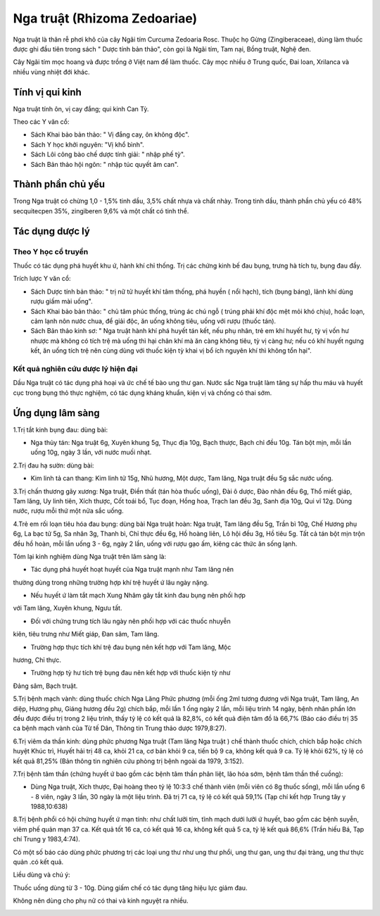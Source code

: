 .. _plants_nga_truat:

Nga truật (Rhizoma Zedoariae)
#############################

Nga truật là thân rễ phơi khô của cây Ngãi tím Curcuma Zedoaria Rosc.
Thuộc họ Gừng (Zingiberaceae), dùng làm thuốc được ghi đầu tiên trong
sách " Dược tính bản thảo", còn gọi là Ngãi tím, Tam nại, Bồng truật,
Nghệ đen.

Cây Ngãi tím mọc hoang và được trồng ở Việt nam để làm thuốc. Cây mọc
nhiều ở Trung quốc, Đai loan, Xrilanca và nhiều vùng nhiệt đới khác.

Tính vị qui kinh
================

Nga truật tính ôn, vị cay đắng; qui kinh Can Tỳ.

Theo các Y văn cổ:

-  Sách Khai bảo bản thảo: " Vị đắng cay, ôn không độc".
-  Sách Y học khởi nguyên: "Vị khổ bình".
-  Sách Lôi công bào chế dược tính giải: " nhập phế tỳ".
-  Sách Bản thảo hội ngôn: " nhập túc quyết âm can".

Thành phần chủ yếu
==================

Trong Nga truật có chừng 1,0 - 1,5% tinh dầu, 3,5% chất nhựa và chất
nhày. Trong tinh dầu, thành phần chủ yếu có 48% secquitecpen 35%,
zingiberen 9,6% và một chất có tinh thể.

Tác dụng dược lý
================

Theo Y học cổ truyền
--------------------

Thuốc có tác dụng phá huyết khu ứ, hành khí chỉ thống. Trị các chứng
kinh bế đau bụng, trưng hà tích tụ, bụng đau đầy.

Trích lược Y văn cổ:

-  Sách Dược tính bản thảo: " trị nữ tử huyết khí tâm thống, phá huyền (
   nổi hạch), tích (bụng báng), lãnh khí dùng rượu giấm mài uống".
-  Sách Khai bảo bản thảo: " chủ tâm phúc thống, trùng ác chú ngỗ (
   trúng phải khí độc mệt mỏi khó chịu), hoắc loạn, cảm lạnh nôn nước
   chua, để giải độc, ăn uống không tiêu, uống với rượu (thuốc tán).
-  Sách Bản thảo kinh sơ: " Nga truật hành khí phá huyết tán kết, nếu
   phụ nhân, trẻ em khí huyết hư, tỳ vị vốn hư nhược mà không có tích
   trệ mà uống thì hại chân khí mà ăn càng không tiêu, tỳ vị càng hư;
   nếu có khí huyết ngưng kết, ăn uống tích trệ nên cùng dùng với thuốc
   kiện tỳ khai vị bổ ích nguyên khí thì không tổn hại".

Kết quả nghiên cứu dược lý hiện đại
-----------------------------------

Dầu Nga truật có tác dụng phá hoại và ức chế tế bào ung thư gan. Nước
sắc Nga truật làm tăng sự hấp thu máu và huyết cục trong bụng thỏ thực
nghiệm, có tác dụng kháng khuẩn, kiện vị và chống có thai sớm.

Ứng dụng lâm sàng
=================

1.Trị tắt kinh bụng đau: dùng bài:

-  Nga thủy tán: Nga truật 6g, Xuyên khung 5g, Thục địa 10g, Bạch thược,
   Bạch chỉ đều 10g. Tán bột mịn, mỗi lần uống 10g, ngày 3 lần, với nước
   muối nhạt.

2.Trị đau hạ sườn: dùng bài:

-  Kim linh tả can thang: Kim linh tử 15g, Nhũ hương, Một dược, Tam
   lăng, Nga truật đều 5g sắc nước uống.

3.Trị chấn thương gãy xương: Nga truật, Điền thất (tán hòa thuốc uống),
Đài ô dược, Đào nhân đều 6g, Thổ miết giáp, Tam lăng, Uy linh tiên, Xích
thược, Cốt toái bổ, Tục đoạn, Hồng hoa, Trạch lan đều 3g, Sanh địa 10g,
Qui vĩ 12g. Dùng nước, rượu mỗi thứ một nửa sắc uống.

4.Trẻ em rối loạn tiêu hóa đau bụng: dùng bài Nga truật hoàn: Nga truật,
Tam lăng đều 5g, Trần bì 10g, Chế Hương phụ 6g, La bạc tử 5g, Sa nhân
3g, Thanh bì, Chỉ thực đều 6g, Hồ hoàng liên, Lô hội đều 3g, Hồ tiêu 5g.
Tất cả tán bột mịn trộn đều hồ hoàn, mỗi lần uống 3 - 6g, ngày 2 lần,
uống với rượu gạo ấm, kiêng các thức ăn sống lạnh.

Tóm lại kinh nghiệm dùng Nga truật trên lâm sàng là:

+ Tác dụng phá huyết hoạt huyết của Nga truật mạnh như Tam lăng nên
thường dùng trong những trường hợp khí trệ huyết ứ lâu ngày nặng.

+ Nếu huyết ứ làm tắt mạch Xung Nhâm gây tắt kinh đau bụng nên phối hợp
với Tam lăng, Xuyên khung, Ngưu tất.

+ Đối với chứng trưng tích lâu ngày nên phối hợp với các thuốc nhuyễn
kiên, tiêu trưng như Miết giáp, Đan sâm, Tam lăng.

+ Trường hợp thực tích khí trệ đau bụng nên kết hợp với Tam lăng, Mộc
hương, Chỉ thực.

+ Trường hợp tỳ hư tích trệ bụng đau nên kết hợp với thuốc kiện tỳ như
Đảng sâm, Bạch truật.

5.Trị bệnh mạch vành: dùng thuốc chích Nga Lăng Phức phương (mỗi ống
2ml tương đương với Nga truật, Tam lăng, An diệp, Hương phụ, Giáng hương
đều 2g) chích bắp, mỗi lần 1 ống ngày 2 lần, mỗi liệu trình 14 ngày,
bệnh nhân phần lớn đều được điều trị trong 2 liệu trình, thấy tỷ lệ có
kết quả là 82,8%, có kết quả điện tâm đồ là 66,7% (Báo cáo điều trị 35
ca bệnh mạch vành của Từ tế Dân, Thông tin Trung thảo dược 1979,8:27).

6.Trị viêm da thần kinh: dùng phức phương Nga truật (Tam lăng Nga truật
) chế thành thuốc chích, chích bắp hoặc chích huyệt Khúc trì, Huyết hải
trị 48 ca, khỏi 21 ca, cơ bản khỏi 9 ca, tiến bộ 9 ca, không kết quả 9
ca. Tỷ lệ khỏi 62%, tỷ lệ có kết quả 81,25% (Bản thông tin nghiên cứu
phòng trị bệnh ngoài da 1979, 3:152).

7.Trị bệnh tâm thần (chứng huyết ứ bao gồm các bệnh tâm thần phân liệt,
lão hóa sớm, bệnh tâm thần thể cuồng):

-  Dùng Nga truật, Xích thược, Đại hoàng theo tỷ lệ 10:3:3 chế thành
   viên (mỗi viên có 8g thuốc sống), mỗi lần uống 6 - 8 viên, ngày 3
   lần, 30 ngày là một liệu trình. Đã trị 71 ca, tỷ lệ có kết quả 59,1%
   (Tạp chí kết hợp Trung tây y 1988,10:638)

8.Trị bệnh phổi có hội chứng huyết ứ mạn tính: như chất lưỡi tím, tĩnh
mạch dưới lưỡi ứ huyết, bao gồm các bệnh suyễn, viêm phế quản mạn 37 ca.
Kết quả tốt 16 ca, có kết quả 16 ca, không kết quả 5 ca, tỷ lệ kết quả
86,6% (Trần hiếu Bá, Tạp chí Trung y 1983,4:74).

Có một số báo cáo dùng phức phương trị các loại ung thư như ung thư
phổi, ung thư gan, ung thư đại tràng, ung thư thực quản .có kết quả.

Liều dùng và chú ý:

Thuốc uống dùng từ 3 - 10g. Dùng giấm chế có tác dụng tăng hiệu lực giảm
đau.

Không nên dùng cho phụ nữ có thai và kinh nguyệt ra nhiều.

..  image:: NGATRUAT.JPG
   :width: 50px
   :height: 50px
   :target: NGATRUAT_.htm
